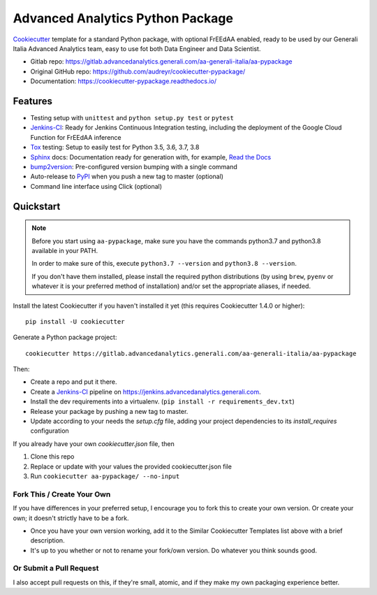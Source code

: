 =================================
Advanced Analytics Python Package
=================================

Cookiecutter_ template for a standard Python package, with optional FrEEdAA enabled, ready to be used
by our Generali Italia Advanced Analytics team, easy to use fot both Data Engineer and Data Scientist.

* Gitlab repo: https://gitlab.advancedanalytics.generali.com/aa-generali-italia/aa-pypackage
* Original GitHub repo: https://github.com/audreyr/cookiecutter-pypackage/
* Documentation: https://cookiecutter-pypackage.readthedocs.io/

Features
--------

* Testing setup with ``unittest`` and ``python setup.py test`` or ``pytest``
* Jenkins-CI_: Ready for Jenkins Continuous Integration testing, including the deployment of the Google Cloud Function
  for FrEEdAA inference
* Tox_ testing: Setup to easily test for Python 3.5, 3.6, 3.7, 3.8
* Sphinx_ docs: Documentation ready for generation with, for example, `Read the Docs`_
* bump2version_: Pre-configured version bumping with a single command
* Auto-release to PyPI_ when you push a new tag to master (optional)
* Command line interface using Click (optional)

.. _Cookiecutter: https://github.com/audreyr/cookiecutter


Quickstart
----------

.. note::
   Before you start using ``aa-pypackage``, make sure you have the commands python3.7 and python3.8 available in your PATH.

   In order to make sure of this, execute ``python3.7 --version`` and ``python3.8 --version``.

   If you don't have them installed, please install the required python distributions (by using ``brew``, ``pyenv`` or whatever it is
   your preferred method of installation) and/or set the appropriate aliases, if needed.


Install the latest Cookiecutter if you haven't installed it yet (this requires
Cookiecutter 1.4.0 or higher)::

    pip install -U cookiecutter

Generate a Python package project::

    cookiecutter https://gitlab.advancedanalytics.generali.com/aa-generali-italia/aa-pypackage

Then:

* Create a repo and put it there.
* Create a Jenkins-CI_ pipeline on https://jenkins.advancedanalytics.generali.com.
* Install the dev requirements into a virtualenv. (``pip install -r requirements_dev.txt``)
* Release your package by pushing a new tag to master.
* Update according to your needs the `setup.cfg` file, adding your project dependencies to its `install_requires` configuration

.. _`pip docs for requirements files`: https://pip.pypa.io/en/stable/user_guide/#requirements-files
.. _Register: https://packaging.python.org/tutorials/packaging-projects/#uploading-the-distribution-archives


If you already have your own `cookiecutter.json` file, then

1. Clone this repo
2. Replace or update with your values the provided cookiecutter.json file
3. Run ``cookiecutter aa-pypackage/ --no-input``

Fork This / Create Your Own
~~~~~~~~~~~~~~~~~~~~~~~~~~~

If you have differences in your preferred setup, I encourage you to fork this
to create your own version. Or create your own; it doesn't strictly have to
be a fork.

* Once you have your own version working, add it to the Similar Cookiecutter
  Templates list above with a brief description.

* It's up to you whether or not to rename your fork/own version. Do whatever
  you think sounds good.

Or Submit a Pull Request
~~~~~~~~~~~~~~~~~~~~~~~~

I also accept pull requests on this, if they're small, atomic, and if they
make my own packaging experience better.


.. _Jenkins-CI: https://www.jenkins.io/
.. _Tox: http://testrun.org/tox/
.. _Sphinx: http://sphinx-doc.org/
.. _Read the Docs: https://readthedocs.io/
.. _bump2version: https://github.com/c4urself/bump2version
.. _Punch: https://github.com/lgiordani/punch
.. _Pipenv: https://pipenv.readthedocs.io/en/latest/
.. _PyPi: https://pypi.python.org/pypi
